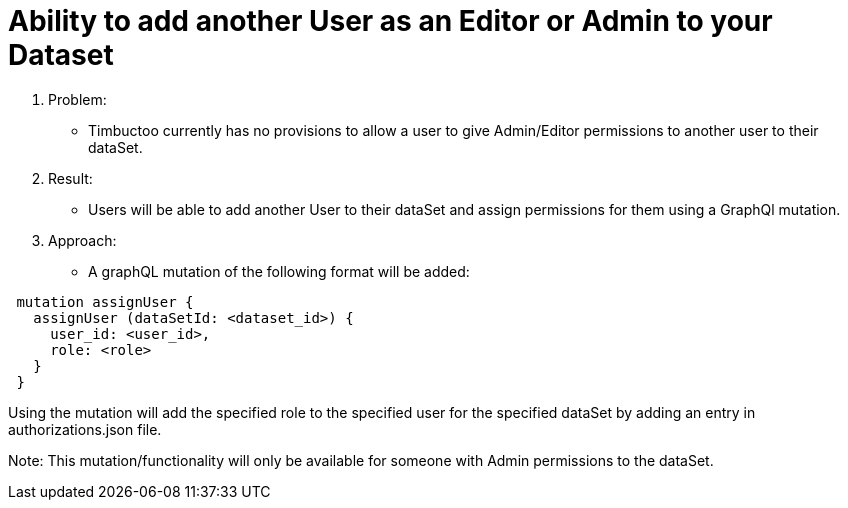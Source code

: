 = Ability to add another User as an Editor or Admin to your Dataset

. Problem:
* Timbuctoo currently has no provisions to allow a user to give Admin/Editor permissions to another user to their
dataSet.

. Result:
* Users will be able to add another User to their dataSet and assign permissions for them using a GraphQl mutation.

. Approach:
* A graphQL mutation of the following format will be added:
----
 mutation assignUser {
   assignUser (dataSetId: <dataset_id>) {
     user_id: <user_id>,
     role: <role>
   }
 }
----

Using the mutation will add the specified role to the specified user for the specified dataSet by adding an entry in
authorizations.json file.

Note: This mutation/functionality will only be available for someone with Admin permissions to the dataSet.
